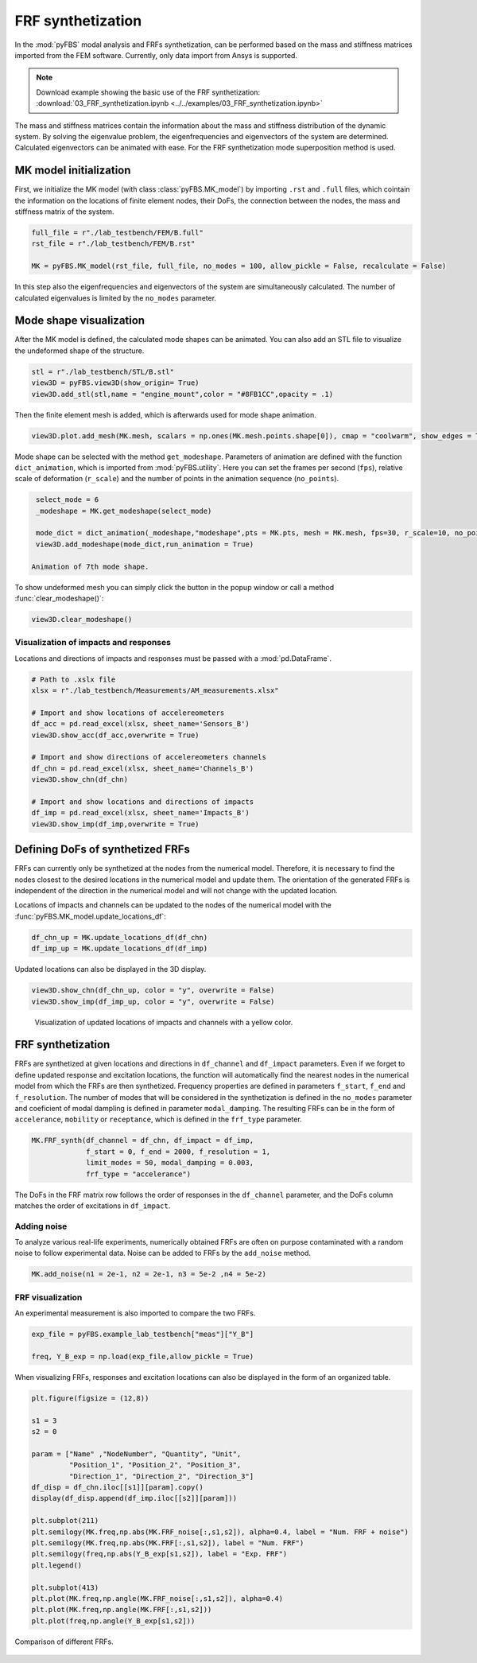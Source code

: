 ==================
FRF synthetization
==================
In the :mod:`pyFBS` modal analysis and FRFs synthetization, can be performed based on the mass  and stiffness matrices imported from the FEM software. Currently, only data import from Ansys is supported. 

.. note:: 
   Download example showing the basic use of the FRF synthetization: :download:`03_FRF_synthetization.ipynb <../../examples/03_FRF_synthetization.ipynb>`

The mass and stiffness matrices contain the information about the mass and stiffness distribution of the dynamic system. 
By solving the eigenvalue problem, the eigenfrequencies and eigenvectors of the system are determined. 
Calculated eigenvectors can be animated with ease. 
For the FRF synthetization mode superposition method is used.
   
MK model initialization
***********************

First, we initialize the MK model (with class :class:`pyFBS.MK_model`) by importing ``.rst`` and ``.full`` files, 
which cointain the information on the locations of finite element nodes, their DoFs, the connection between the nodes, 
the mass and stiffness matrix of the system.

.. code-block:: python

    full_file = r"./lab_testbench/FEM/B.full"
    rst_file = r"./lab_testbench/FEM/B.rst"

    MK = pyFBS.MK_model(rst_file, full_file, no_modes = 100, allow_pickle = False, recalculate = False)

In this step also the eigenfrequencies and eigenvectors of the system are simultaneously calculated. The number of calculated eigenvalues is limited by the ``no_modes`` parameter.

Mode shape visualization
************************

After the MK model is defined, the calculated mode shapes can be animated. You can also add an STL file to visualize the undeformed shape of the structure.

.. code-block:: python

    stl = r"./lab_testbench/STL/B.stl"
    view3D = pyFBS.view3D(show_origin= True)
    view3D.add_stl(stl,name = "engine_mount",color = "#8FB1CC",opacity = .1)   

Then the finite element mesh is added, which is afterwards used for mode shape animation.

.. code-block:: python

    view3D.plot.add_mesh(MK.mesh, scalars = np.ones(MK.mesh.points.shape[0]), cmap = "coolwarm", show_edges = True)

Mode shape can be selected with the method ``get_modeshape``. 
Parameters of animation are defined with the function ``dict_animation``, which is imported from :mod:`pyFBS.utility`. 
Here you can set the frames per second (``fps``), relative scale of deformation (``r_scale``) and the number of points in the animation sequence (``no_points``).

.. code-block:: python

    select_mode = 6
    _modeshape = MK.get_modeshape(select_mode)

    mode_dict = dict_animation(_modeshape,"modeshape",pts = MK.pts, mesh = MK.mesh, fps=30, r_scale=10, no_points=60)
    view3D.add_modeshape(mode_dict,run_animation = True)

   Animation of 7th mode shape.
.. figure:: ./data/mode_shape_animation3.gif
   :width: 800px
   

To show undeformed mesh you can simply click the button in the popup window or call a method :func:`clear_modeshape()`:

.. code-block:: python

    view3D.clear_modeshape()

Visualization of impacts and responses
======================================

Locations and directions of impacts and responses must be passed with a :mod:`pd.DataFrame`. 

.. code-block:: python

    # Path to .xslx file
    xlsx = r"./lab_testbench/Measurements/AM_measurements.xlsx"

    # Import and show locations of accelereometers
    df_acc = pd.read_excel(xlsx, sheet_name='Sensors_B')
    view3D.show_acc(df_acc,overwrite = True)

    # Import and show directions of accelereometers channels
    df_chn = pd.read_excel(xlsx, sheet_name='Channels_B')
    view3D.show_chn(df_chn)

    # Import and show locations and directions of impacts
    df_imp = pd.read_excel(xlsx, sheet_name='Impacts_B')
    view3D.show_imp(df_imp,overwrite = True)

.. figure:: ./data/FRF_syn-chn_and_imp.png
   :width: 800px
   

Defining DoFs of synthetized FRFs
*********************************

FRFs can currently only be synthetized at the nodes from the numerical model. 
Therefore, it is necessary to find the nodes closest to the desired locations in the numerical model and update them. 
The orientation of the generated FRFs is independent of the direction in the numerical model and will not change with the updated location.

Locations of impacts and channels can be updated to the nodes of the numerical model with the :func:`pyFBS.MK_model.update_locations_df`:

.. code-block:: python

    df_chn_up = MK.update_locations_df(df_chn)
    df_imp_up = MK.update_locations_df(df_imp)

Updated locations can also be displayed in the 3D display. 

.. code-block:: python

    view3D.show_chn(df_chn_up, color = "y", overwrite = False)
    view3D.show_imp(df_imp_up, color = "y", overwrite = False)

.. figure:: ./data/FRF_syn-updated_chn_and_imp.png
   :width: 800px
   
   Visualization of updated locations of impacts and channels with a yellow color.

FRF synthetization
******************

FRFs are synthetized at given locations and directions in ``df_channel`` and ``df_impact`` parameters. 
Even if we forget to define updated response and excitation locations, the function will automatically find 
the nearest nodes in the numerical model from which the FRFs are then synthetized. 
Frequency properties are defined in parameters ``f_start``, ``f_end`` and ``f_resolution``. 
The number of modes that will be considered in the synthetization is defined in the ``no_modes`` parameter 
and coeficient of modal dampling is defined in parameter ``modal_damping``.
The resulting FRFs can be in the form of ``accelerance``, ``mobility`` or ``receptance``, 
which is defined in the ``frf_type`` parameter.

.. code-block:: python

    MK.FRF_synth(df_channel = df_chn, df_impact = df_imp, 
                 f_start = 0, f_end = 2000, f_resolution = 1, 
                 limit_modes = 50, modal_damping = 0.003, 
                 frf_type = "accelerance")

The DoFs in the FRF matrix row follows the order of responses in the ``df_channel`` parameter, 
and the DoFs column matches the order of excitations in ``df_impact``.

Adding noise
============

To analyze various real-life experiments, numerically obtained FRFs are often on purpose contaminated with a random noise to follow experimental data. 
Noise can be added to FRFs by the ``add_noise`` method.

.. code-block:: python

    MK.add_noise(n1 = 2e-1, n2 = 2e-1, n3 = 5e-2 ,n4 = 5e-2)

FRF visualization
=================

An experimental measurement is also imported to compare the two FRFs.

.. code-block:: python

    exp_file = pyFBS.example_lab_testbench["meas"]["Y_B"]

    freq, Y_B_exp = np.load(exp_file,allow_pickle = True)

When visualizing FRFs, responses and excitation locations can also be displayed in the form of an organized table.

.. code-block:: python

    plt.figure(figsize = (12,8))

    s1 = 3
    s2 = 0

    param = ["Name" ,"NodeNumber", "Quantity", "Unit",
             "Position_1", "Position_2", "Position_3", 
             "Direction_1", "Direction_2", "Direction_3"]
    df_disp = df_chn.iloc[[s1]][param].copy()
    display(df_disp.append(df_imp.iloc[[s2]][param]))

    plt.subplot(211)
    plt.semilogy(MK.freq,np.abs(MK.FRF_noise[:,s1,s2]), alpha=0.4, label = "Num. FRF + noise")
    plt.semilogy(MK.freq,np.abs(MK.FRF[:,s1,s2]), label = "Num. FRF")
    plt.semilogy(freq,np.abs(Y_B_exp[s1,s2]), label = "Exp. FRF")
    plt.legend()

    plt.subplot(413)
    plt.plot(MK.freq,np.angle(MK.FRF_noise[:,s1,s2]), alpha=0.4)
    plt.plot(MK.freq,np.angle(MK.FRF[:,s1,s2]))
    plt.plot(freq,np.angle(Y_B_exp[s1,s2]))

	
Comparison of different FRFs.
	
.. figure:: ./data/FRF_syn-FRF-visualization.png
   :width: 600px
   

